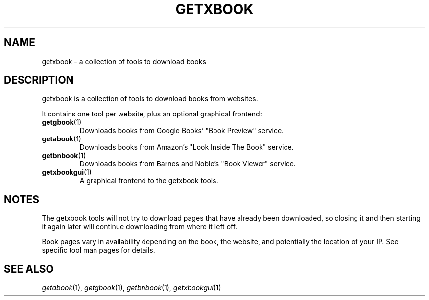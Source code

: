 .\" See COPYING file for copyright and license details.
.TH GETXBOOK 1 getxbook\-VERSION
.SH NAME
getxbook \- a collection of tools to download books
.SH DESCRIPTION
getxbook is a collection of tools to download books from
websites.
.PP
It contains one tool per website, plus an optional graphical
frontend:
.TP
.BR getgbook (1)
Downloads books from Google Books' "Book Preview" service.
.TP
.BR getabook (1)
Downloads books from Amazon's "Look Inside The Book" service.
.TP
.BR getbnbook (1)
Downloads books from Barnes and Noble's "Book Viewer" service.
.TP
.BR getxbookgui (1)
A graphical frontend to the getxbook tools.
.SH NOTES
The getxbook tools will not try to download pages that have
already been downloaded, so closing it and then starting it
again later will continue downloading from where it left off.
.PP
Book pages vary in availability depending on the book, the
website, and potentially the location of your IP. See specific
tool man pages for details.
.SH SEE ALSO
.IR getabook (1),
.IR getgbook (1),
.IR getbnbook (1),
.IR getxbookgui (1)
